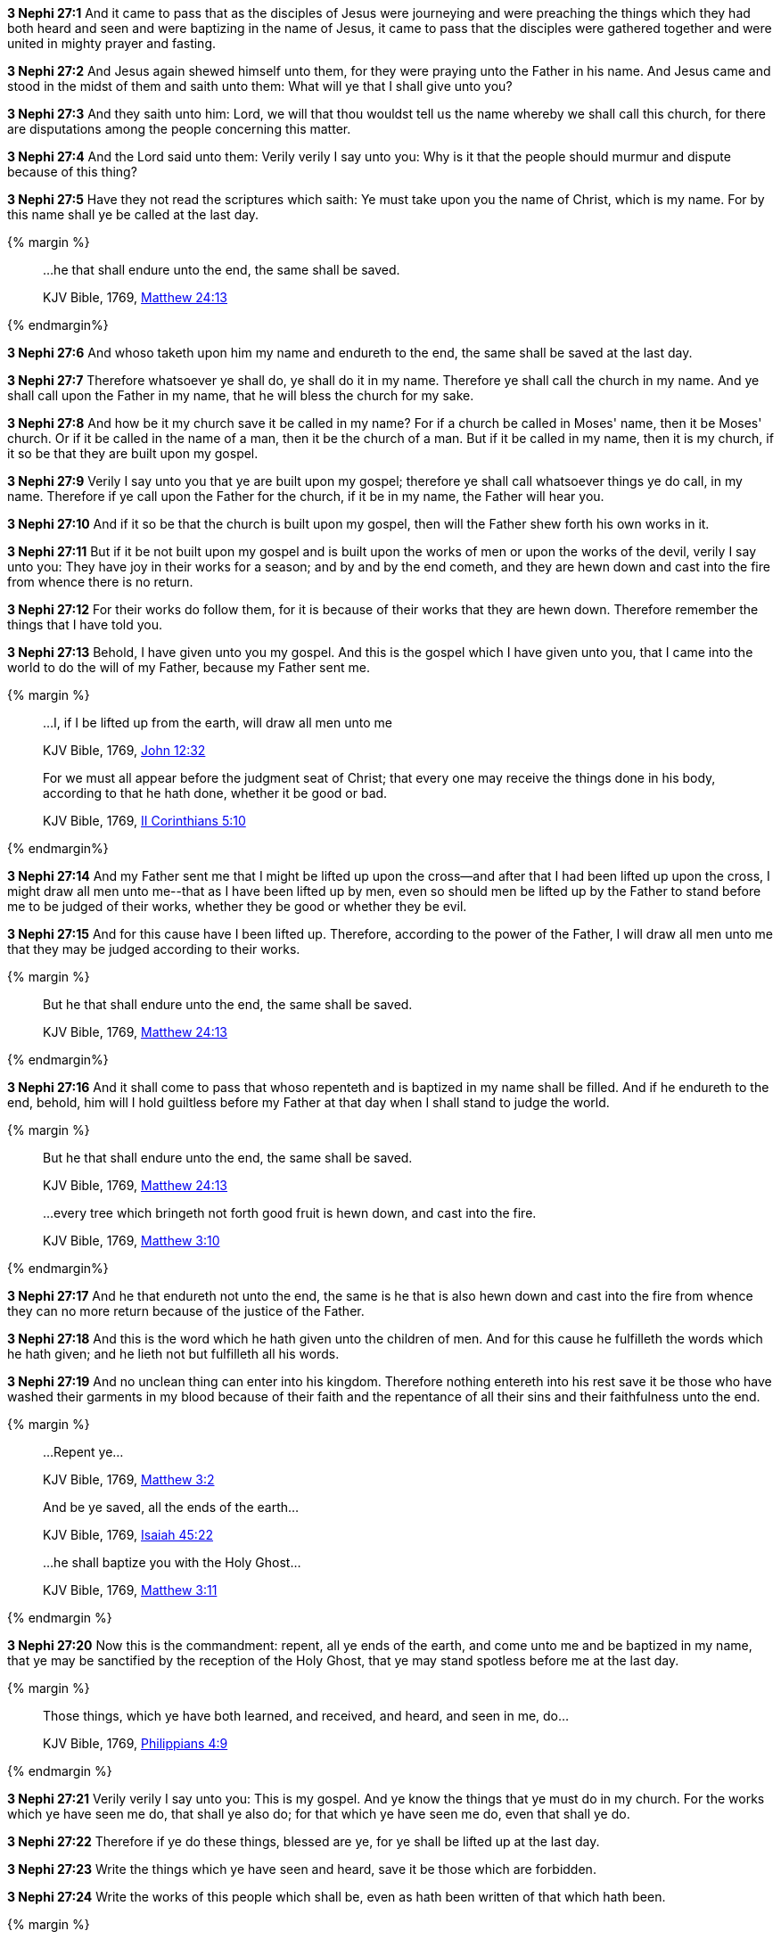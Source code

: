 *3 Nephi 27:1* And it came to pass that as the disciples of Jesus were journeying and were preaching the things which they had both heard and seen and were baptizing in the name of Jesus, it came to pass that the disciples were gathered together and were united in mighty prayer and fasting.

*3 Nephi 27:2* And Jesus again shewed himself unto them, for they were praying unto the Father in his name. And Jesus came and stood in the midst of them and saith unto them: What will ye that I shall give unto you?

*3 Nephi 27:3* And they saith unto him: Lord, we will that thou wouldst tell us the name whereby we shall call this church, for there are disputations among the people concerning this matter.

*3 Nephi 27:4* And the Lord said unto them: Verily verily I say unto you: Why is it that the people should murmur and dispute because of this thing?

*3 Nephi 27:5* Have they not read the scriptures which saith: Ye must take upon you the name of Christ, which is my name. For by this name shall ye be called at the last day.

{% margin %}
____

...he that shall endure unto the end, the same shall be saved.

[small]#KJV Bible, 1769, http://www.kingjamesbibleonline.org/Matthew-Chapter-24/[Matthew 24:13]#
____
{% endmargin%}

*3 Nephi 27:6* And [highlight-orange]#whoso# taketh upon him my name [highlight-orange]#and endureth to the end, the same shall be saved# at the last day.

*3 Nephi 27:7* Therefore whatsoever ye shall do, ye shall do it in my name. Therefore ye shall call the church in my name. And ye shall call upon the Father in my name, that he will bless the church for my sake.

*3 Nephi 27:8* And how be it my church save it be called in my name? For if a church be called in Moses' name, then it be Moses' church. Or if it be called in the name of a man, then it be the church of a man. But if it be called in my name, then it is my church, if it so be that they are built upon my gospel.

*3 Nephi 27:9* Verily I say unto you that ye are built upon my gospel; therefore ye shall call whatsoever things ye do call, in my name. Therefore if ye call upon the Father for the church, if it be in my name, the Father will hear you.

*3 Nephi 27:10* And if it so be that the church is built upon my gospel, then will the Father shew forth his own works in it.

*3 Nephi 27:11* But if it be not built upon my gospel and is built upon the works of men or upon the works of the devil, verily I say unto you: They have joy in their works for a season; and by and by the end cometh, and they are hewn down and cast into the fire from whence there is no return.

*3 Nephi 27:12* For their works do follow them, for it is because of their works that they are hewn down. Therefore remember the things that I have told you.

*3 Nephi 27:13* Behold, I have given unto you my gospel. And this is the gospel which I have given unto you, that I came into the world to do the will of my Father, because my Father sent me.

{% margin %}
____
...I, if I be lifted up from the earth, will draw all men unto me

[small]#KJV Bible, 1769, http://www.kingjamesbibleonline.org/John-Chapter-12/[John 12:32]#
____
____
For we must all appear before the judgment seat of Christ; that every one may receive the things done in his body, according to that he hath done, whether it be good or bad.

[small]#KJV Bible, 1769, http://www.kingjamesbibleonline.org/2-Corinthians-Chapter-5/[II Corinthians 5:10]#
____
{% endmargin%}

*3 Nephi 27:14* And my Father sent me that I might be lifted up upon the cross--and after that [highlight-orange]#I had been lifted up upon the cross, I might draw all men unto me#--that as I have been lifted up by men, even so should men be lifted up by the Father [highlight-orange]#to stand before me to be judged of their works, whether they be good or whether they be evil.#

*3 Nephi 27:15* And for this cause have I been lifted up. Therefore, according to the power of the Father, I will draw all men unto me that they may be judged according to their works.

{% margin %}
____
But he that shall endure unto the end, the same shall be saved.

[small]#KJV Bible, 1769, http://www.kingjamesbibleonline.org/Matthew-Chapter-24/[Matthew 24:13]#
____
{% endmargin%}

*3 Nephi 27:16* And it shall come to pass that whoso repenteth and is baptized in my name shall be filled. [highlight-orange]#And if he endureth to the end, behold, him will I hold guiltless before my Father at that day when I shall stand to judge the world.#

{% margin %}
____
But he that shall endure unto the end, the same shall be saved.

[small]#KJV Bible, 1769, http://www.kingjamesbibleonline.org/Matthew-Chapter-24/[Matthew 24:13]#
____
____
...every tree which bringeth not forth good fruit is hewn down, and cast into the fire.

[small]#KJV Bible, 1769, http://www.kingjamesbibleonline.org/Matthew-Chapter-3/[Matthew 3:10]#
____
{% endmargin%}

*3 Nephi 27:17* And he that [highlight-orange]#endureth not unto the end, the same is he that is also hewn down and cast into the fire# from whence they can no more return because of the justice of the Father.

*3 Nephi 27:18* And this is the word which he hath given unto the children of men. And for this cause he fulfilleth the words which he hath given; and he lieth not but fulfilleth all his words.

*3 Nephi 27:19* And no unclean thing can enter into his kingdom. Therefore nothing entereth into his rest save it be those who have washed their garments in my blood because of their faith and the repentance of all their sins and their faithfulness unto the end.

{% margin %}
____
...[highlight-orange]#Repent ye#...

[small]#KJV Bible, 1769, http://www.kingjamesbibleonline.org/Matthew-Chapter-3/[Matthew 3:2]#
____
____
[highlight-orange]#And be ye saved, all the ends of the earth#...

[small]#KJV Bible, 1769, http://www.kingjamesbibleonline.org/Isaiah-Chapter-45/[Isaiah 45:22]#
____
____
...[highlight-orange]#he shall baptize you with the Holy Ghost#...

[small]#KJV Bible, 1769, http://www.kingjamesbibleonline.org/Matthew-Chapter-3/[Matthew 3:11]#
____
{% endmargin %}

*3 Nephi 27:20* Now this is the commandment: [highlight-orange]#repent#, [highlight-orange]#all ye ends of the earth#, and come unto me and be [higlight-orange]#baptized in my name, that ye may be sanctified by the reception of the Holy Ghost#, that ye may stand spotless before me at the last day.

{% margin %}
____
Those things, which ye have both learned, and received, and heard, and seen in me, do...

[small]#KJV Bible, 1769, http://www.kingjamesbibleonline.org/Philippians-Chapter-4/[Philippians 4:9]#
____
{% endmargin %}

*3 Nephi 27:21* Verily verily I say unto you: This is my gospel. And ye know the things that ye must do in my church. [highlight-orange]#For the works which ye have seen me do, that shall ye also do; for that which ye have seen me do, even that shall ye do#.

*3 Nephi 27:22* Therefore if ye do these things, blessed are ye, for ye shall be lifted up at the last day.

*3 Nephi 27:23* Write the things which ye have seen and heard, save it be those which are forbidden.

*3 Nephi 27:24* Write the works of this people which shall be, even as hath been written of that which hath been.

{% margin %}
____
...and the dead were judged out of those things which were written in the books, according to their works.

[small]#KJV Bible, 1769, http://www.kingjamesbibleonline.org/Revelation-Chapter-20/[Revelation 20:12]#
____
{% endmargin %}

*3 Nephi 27:25* For behold, [highlight-orange]#out of the books which have been written and which shall be written shall this people be judged#, for by them shall their works be known unto men.

*3 Nephi 27:26* And behold, all things are written by the Father. Therefore out of the books which shall be written shall the world be judged.

{% margin %}
____

Be ye therefore perfect, even as your Father which is in heaven is perfect.

[small]#KJV Bible, 1769, http://www.kingjamesbibleonline.org/Matthew-Chapter-5/[Matthew 5:48]#
____
{% endmargin %}

*3 Nephi 27:27* And know ye that ye shall be judges of this people, according to the judgment which I shall give unto you, which shall be just. Therefore what manner of men had ye ought to be? [highlight-orange]#Verily I say unto you: Even as I am.#

*3 Nephi 27:28* And now I go unto the Father. And verily I say unto you: Whatsoever things ye shall ask the Father in my name, it shall be given unto you.

{% margin %}
____

7 Ask, and it shall be given you; seek, and ye shall find; knock, and it shall be opened unto you:

8 For every one that asketh receiveth; and he that seeketh findeth; and to him that knocketh it shall be opened.

[small]#KJV Bible, 1769, http://www.kingjamesbibleonline.org/Matthew-Chapter-7/[Matthew 7:7-8]#
____
____
And whatsoever ye shall ask in my name, that will I do, that the Father may be glorified in the Son.

[small]#KJV Bible, 1769, http://www.kingjamesbibleonline.org/John-Chapter-14/[John 14:13]#
____
{% endmargin %}

*3 Nephi 27:29* [highlight-orange]#Therefore ask and ye shall receive; knock and it shall be opened unto you. For he that asketh receiveth; and unto him that knocketh it shall be opened.#

*3 Nephi 27:30* And now behold, my joy is great, even unto fullness, because of you and also this generation. Yea, and even the Father rejoiceth, and also all the holy angels, because of you and this generation, for none of them are lost.

*3 Nephi 27:31* Behold, I would that ye should understand, for I mean them which are now alive of this generation. And none of them are lost, and in them I have fullness of joy.

{% margin %}
____
...where moth and rust doth corrupt, and where thieves break through and steal

[small]#KJV Bible, 1769, http://www.kingjamesbibleonline.org/Matthew-Chapter-6/[Matthew 6:19]#
____
{% endmargin %}

*3 Nephi 27:32* But behold, it sorroweth me because of the fourth generation from this generation, for they are led away captive by him, even as was the son of perdition. For they will sell me for silver and for gold [highlight-orange]#and for that which moth doth corrupt and which thieves can break through and steal#. And in that day will I visit them, even in turning their works upon their own heads.

{% margin %}
____

[highlight-orange]#Enter ye in at the strait gate: for wide is the gate, and broad is the way, that leadeth to destruction, and many there be which go in thereat#:

Because [highlight-orange]#strait is the gate, and narrow is the way, which leadeth unto life, and few there be that find it#

[small]#KJV Bible, 1769, http://www.kingjamesbibleonline.org/Matthew-Chapter-7/[Matthew 7:13-14]#
____
____

...the night cometh, when no man can work.
____
[small]#KJV Bible, 1769, http://www.kingjamesbibleonline.org/John-Chapter-9/[John 9:4]#
{% endmargin %}

*3 Nephi 27:33* And it came to pass that when Jesus had ended these sayings, he saith unto his disciples: [highlight-orange]#Enter ye in at the strait gate. For strait is the gate and narrow is the way that leads to life, and few there be that find it. But wide is the gate and broad the way which leads to death, and many there be that traveleth therein until the night cometh wherein no man can work.#

